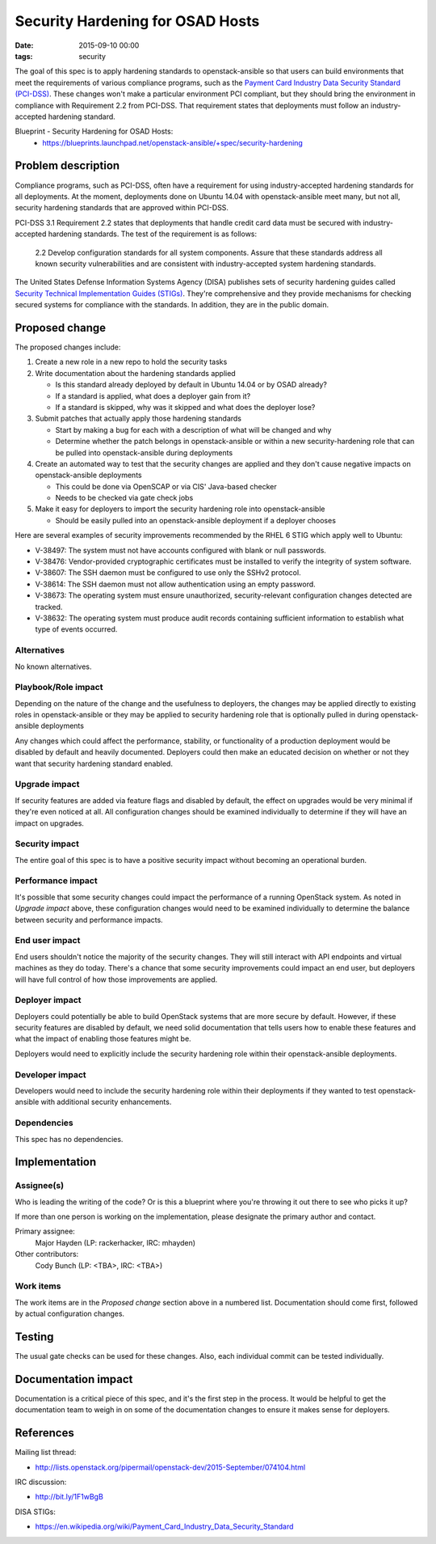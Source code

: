 Security Hardening for OSAD Hosts
#################################
:date: 2015-09-10 00:00
:tags: security

The goal of this spec is to apply hardening standards to openstack-ansible so
that users can build environments that meet the requirements of various
compliance programs, such as the `Payment Card Industry Data Security Standard
(PCI-DSS)`_.  These changes won't make a particular environment PCI compliant,
but they should bring the environment in compliance with Requirement 2.2 from
PCI-DSS.  That requirement states that deployments must follow an
industry-accepted hardening standard.

.. _Payment Card Industry Data Security Standard (PCI-DSS): https://en.wikipedia.org/wiki/Payment_Card_Industry_Data_Security_Standard

Blueprint - Security Hardening for OSAD Hosts:
  * https://blueprints.launchpad.net/openstack-ansible/+spec/security-hardening

Problem description
===================

Compliance programs, such as PCI-DSS, often have a requirement for using
industry-accepted hardening standards for all deployments.  At the moment,
deployments done on Ubuntu 14.04 with openstack-ansible meet many, but not all,
security hardening standards that are approved within PCI-DSS.

PCI-DSS 3.1 Requirement 2.2 states that deployments that handle credit card
data must be secured with industry-accepted hardening standards.  The test of
the requirement is as follows:

    2.2 Develop configuration standards for all system components. Assure that
    these standards address all known security vulnerabilities and are
    consistent with industry-accepted system hardening standards.

The United States Defense Information Systems Agency (DISA) publishes sets of
security hardening guides called `Security Technical Implementation Guides
(STIGs)`_.  They're comprehensive and they provide mechanisms for checking
secured systems for compliance with the standards.  In addition, they are in
the public domain.

.. _Security Technical Implementation Guides (STIGs): http://iase.disa.mil/stigs/Pages/index.aspx

Proposed change
===============

The proposed changes include:

#. Create a new role in a new repo to hold the security tasks
#. Write documentation about the hardening standards applied

   * Is this standard already deployed by default in Ubuntu 14.04 or by OSAD
     already?
   * If a standard is applied, what does a deployer gain from it?
   * If a standard is skipped, why was it skipped and what does the deployer
     lose?

#. Submit patches that actually apply those hardening standards

   * Start by making a bug for each with a description of what will be changed
     and why
   * Determine whether the patch belongs in openstack-ansible or within a new
     security-hardening role that can be pulled into openstack-ansible during
     deployments

#. Create an automated way to test that the security changes are applied and
   they don't cause negative impacts on openstack-ansible deployments

   * This could be done via OpenSCAP or via CIS' Java-based checker
   * Needs to be checked via gate check jobs

#. Make it easy for deployers to import the security hardening role into
   openstack-ansible

   * Should be easily pulled into an openstack-ansible deployment if a deployer
     chooses

Here are several examples of security improvements recommended by the RHEL 6
STIG which apply well to Ubuntu:

* V-38497: The system must not have accounts configured with blank or null
  passwords.
* V-38476: Vendor-provided cryptographic certificates must be installed to
  verify the integrity of system software.
* V-38607: The SSH daemon must be configured to use only the SSHv2 protocol.
* V-38614: The SSH daemon must not allow authentication using an empty
  password.
* V-38673: The operating system must ensure unauthorized, security-relevant
  configuration changes detected are tracked.
* V-38632: The operating system must produce audit records containing
  sufficient information to establish what type of events occurred.

Alternatives
------------

No known alternatives.


Playbook/Role impact
--------------------

Depending on the nature of the change and the usefulness to deployers, the
changes may be applied directly to existing roles in openstack-ansible or they
may be applied to security hardening role that is optionally pulled in during
openstack-ansible deployments

Any changes which could affect the performance, stability, or functionality of
a production deployment would be disabled by default and heavily documented.
Deployers could then make an educated decision on whether or not they want that
security hardening standard enabled.

Upgrade impact
--------------

If security features are added via feature flags and disabled by default, the
effect on upgrades would be very minimal if they're even noticed at all.  All
configuration changes should be examined individually to determine if they will
have an impact on upgrades.


Security impact
---------------

The entire goal of this spec is to have a positive security impact without
becoming an operational burden.


Performance impact
------------------

It's possible that some security changes could impact the performance of a
running OpenStack system.  As noted in *Upgrade impact* above, these
configuration changes would need to be examined individually to determine the
balance between security and performance impacts.


End user impact
---------------

End users shouldn't notice the majority of the security changes.  They will
still interact with API endpoints and virtual machines as they do today.
There's a chance that some security improvements could impact an end user, but
deployers will have full control of how those improvements are applied.


Deployer impact
---------------

Deployers could potentially be able to build OpenStack systems that are more
secure by default.  However, if these security features are disabled by
default, we need solid documentation that tells users how to enable these
features and what the impact of enabling those features might be.

Deployers would need to explicitly include the security hardening role within
their openstack-ansible deployments.


Developer impact
----------------

Developers would need to include the security hardening role within their
deployments if they wanted to test openstack-ansible with additional security
enhancements.


Dependencies
------------

This spec has no dependencies.


Implementation
==============

Assignee(s)
-----------

Who is leading the writing of the code? Or is this a blueprint where you're
throwing it out there to see who picks it up?

If more than one person is working on the implementation, please designate the
primary author and contact.

Primary assignee:
  Major Hayden (LP: rackerhacker, IRC: mhayden)

Other contributors:
  Cody Bunch (LP: <TBA>, IRC: <TBA>)

Work items
----------

The work items are in the *Proposed change* section above in a numbered list.
Documentation should come first, followed by actual configuration changes.


Testing
=======

The usual gate checks can be used for these changes.  Also, each individual
commit can be tested individually.


Documentation impact
====================

Documentation is a critical piece of this spec, and it's the first step in the
process.  It would be helpful to get the documentation team to weigh in on some
of the documentation changes to ensure it makes sense for deployers.


References
==========

Mailing list thread:

* http://lists.openstack.org/pipermail/openstack-dev/2015-September/074104.html

IRC discussion:

* http://bit.ly/1F1wBgB

DISA STIGs:

* https://en.wikipedia.org/wiki/Payment_Card_Industry_Data_Security_Standard

